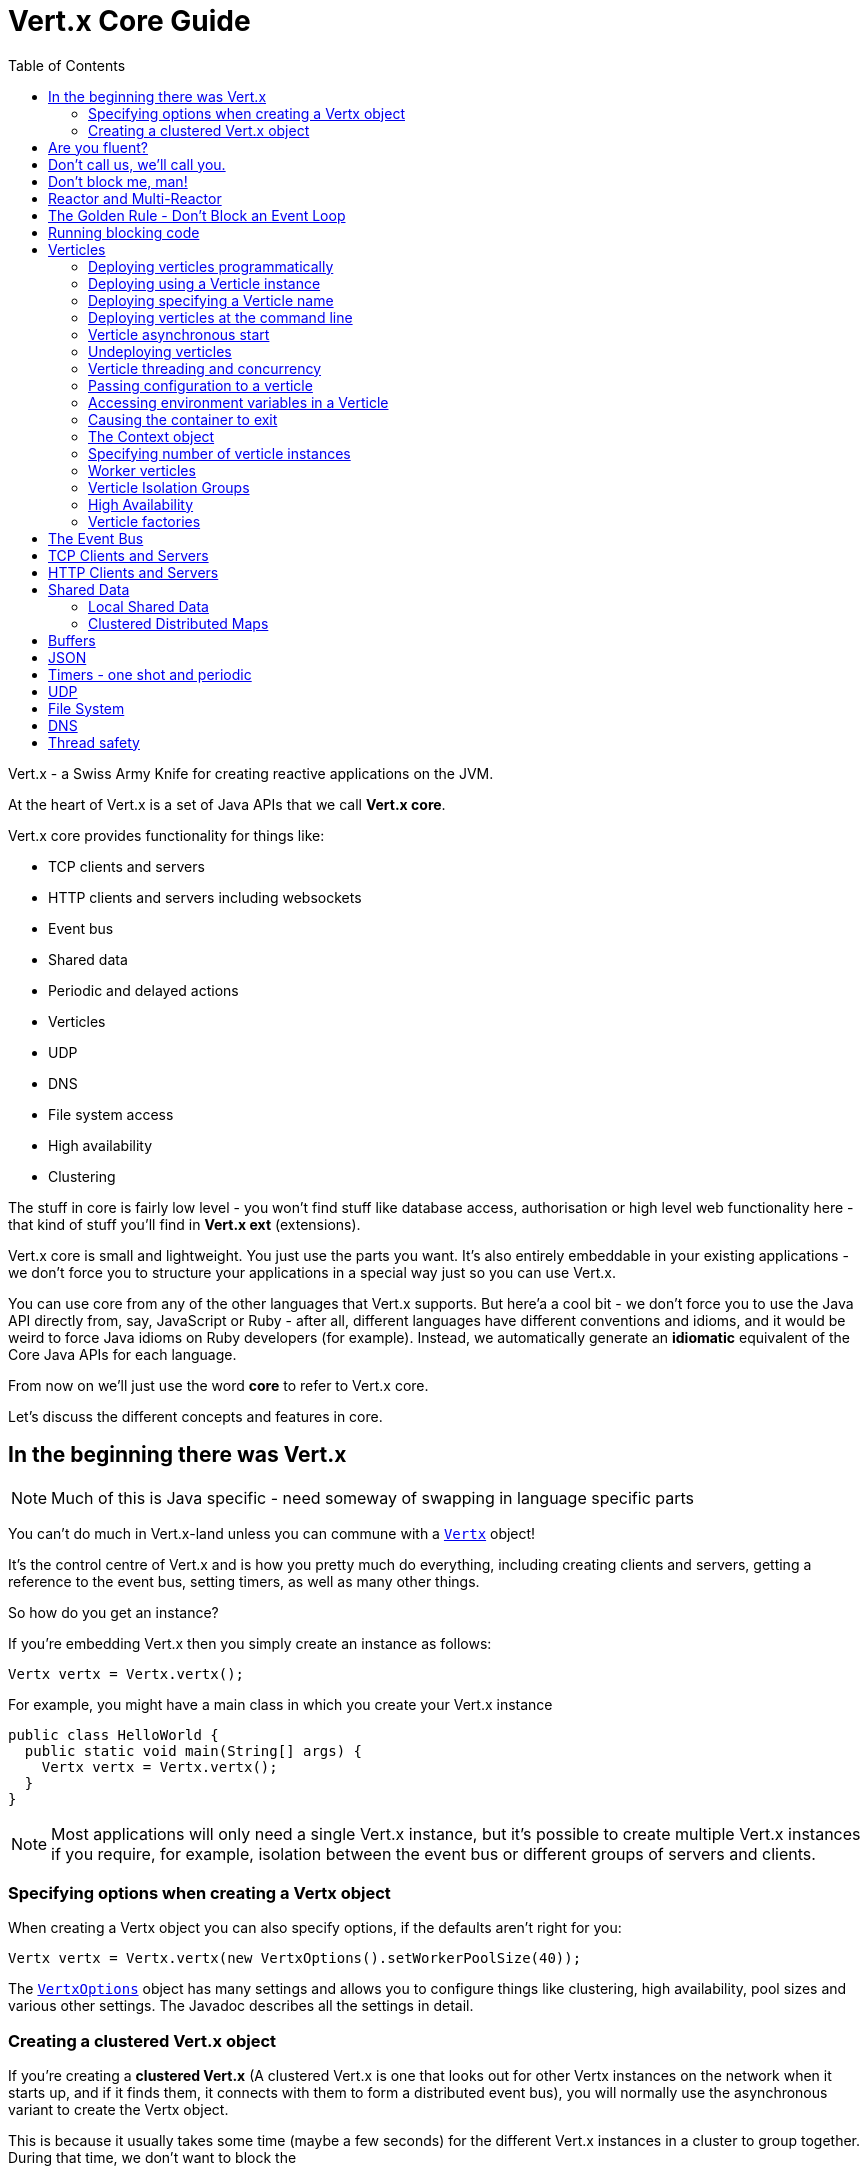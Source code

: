 = Vert.x Core Guide
:toc: right

Vert.x - a Swiss Army Knife for creating reactive applications on the JVM.

At the heart of Vert.x is a set of Java APIs that we call *Vert.x core*.

Vert.x core provides functionality for things like:


* TCP clients and servers
* HTTP clients and servers including websockets
* Event bus
* Shared data
* Periodic and delayed actions
* Verticles
* UDP
* DNS
* File system access
* High availability
* Clustering

The stuff in core is fairly low level - you won't find stuff like database access, authorisation or high level
web functionality here - that kind of stuff you'll find in *Vert.x ext* (extensions).

Vert.x core is small and lightweight. You just use the parts you want. It's also entirely embeddable in your
existing applications - we don't force you to structure your applications in a special way just so you can use
Vert.x.

You can use core from any of the other languages that Vert.x supports. But here'a a cool bit - we don't force
you to use the Java API directly from, say, JavaScript or Ruby - after all, different languages have different conventions
and idioms, and it would be weird to force Java idioms on Ruby developers (for example).
Instead, we automatically generate an *idiomatic* equivalent of the Core Java APIs for each language.

From now on we'll just use the word *core* to refer to Vert.x core.

Let's discuss the different concepts and features in core.

== In the beginning there was Vert.x

NOTE: Much of this is Java specific - need someway of swapping in language specific parts

You can't do much in Vert.x-land unless you can commune with a link:apidocs/io/vertx/core/Vertx.html[`Vertx`] object!

It's the control centre of Vert.x and is how you pretty much do everything, including creating clients and servers,
getting a reference to the event bus, setting timers, as well as many other things.

So how do you get an instance?

If you're embedding Vert.x then you simply create an instance as follows:

 Vertx vertx = Vertx.vertx();

For example, you might have a main class in which you create your Vert.x instance

----
public class HelloWorld {
  public static void main(String[] args) {
    Vertx vertx = Vertx.vertx();
  }
}
----

NOTE: Most applications will only need a single Vert.x instance, but it's possible to create multiple Vert.x instances if you
require, for example, isolation between the event bus or different groups of servers and clients.

=== Specifying options when creating a Vertx object

When creating a Vertx object you can also specify options, if the defaults aren't right for you:

 Vertx vertx = Vertx.vertx(new VertxOptions().setWorkerPoolSize(40));

The link:apidocs/io/vertx/core/VertxOptions.html[`VertxOptions`] object has many settings and allows you to configure things like clustering,
high availability, pool sizes and various other settings. The Javadoc describes all the settings in detail.

=== Creating a clustered Vert.x object

If you're creating a *clustered Vert.x* (A clustered Vert.x is one that looks out for other Vertx instances on the
network when it starts up, and if it finds them, it connects with them to form a distributed event bus), you
will normally use the asynchronous variant to create the Vertx object.

This is because it usually takes some time (maybe a few seconds) for the different Vert.x instances in a cluster to
group together. During that time, we don't want to block the

== Are you fluent?

You may have noticed that in the previous examples a *fluent* API was used. This is a common pattern throughout
Vert.x APIs, and you'll see it a lot.

It allows you to chain things together so you can write code that's a little bit less verbose. Of course, if you don't
like the fluent approach *we don't force you* to do it that way.

That's another common them in Vert.x - *we don't get pleasure from shoving things down your throat.*

== Don't call us, we'll call you.

The Vert.x APIs are largely event driven. This means that when things happen in Vert.x that you are interested in,
Vert.x will call you by sending you events.

Some example events are:

* a timer has fired
* some data has arrived on a socket,
* some data has been read from disk
* an exception has occurred
* an HTTP server has received a request

You handle events by providing *handlers* to the Vert.x APIs. For example to receive a timer event every second you
would do:

 vertx.setTimer(1000, id -> System.out.println("This will be called every second"));

Or to receive an HTTP request:

 // Respond to each http request with "Hello World"
 server.requestHandler(request -> request.response().end("Hello World"));

Some time later when Vert.x has an event to pass to your handler Vert.x will call it *asynchronously*.

This leads us to some important concepts in Vert.x:

== Don't block me, man!

With very few exceptions (*), none of the APIs in Vert.x block the calling thread.

If a result can be provided immediately, it can be returned immediately, otherwise you will usually provide a handler
to receive events some time later.

Because none of the Vert.x APIs block threads that means you can use Vert.x to handle a lot of concurrency using
just a small number of threads.

With a conventional blocking API the calling thread might block when:

* Reading data from a socket
* Writing data to disk
* Sending a message to a recipient and waiting for a reply.
* ... Many other situations

In all the above cases, when your thread is waiting for a result it can't do anything else - it's effectively useless.

This means that if you want a lot of concurrency using blocking APIs then you need a lot of threads to prevent your
application grinding to a halt.

Threads have overhead in terms of the memory they require (e.g. for their stack) and in context switching.

For the levels of concurrency required in many modern applications, a blocking approach just doesn't scale.

== Reactor and Multi-Reactor

We mentioned before that Vert.x APIs are event driven - Vert.x passes events to handlers when they are available.

In most cases (* worker verticles) Vert.x calls your handlers using a thread called an *event loop*.

As nothing in Vert.x or your application blocks, the event loop can merrily run around delivering events to different handlers in succession
as they arrive.

Because nothing blocks, an event loop can potentially deliver huge amounts of events in a short amount of time.
For example a single event loop can handle many thousands of HTTP requests very quickly.

We call this the http://en.wikipedia.org/wiki/Reactor_pattern[Reactor Pattern].

You may have heard of this before - for example Node.js implements this pattern.

In a standard reactor implementation there is a *single event loop* thread which runs around in a loop delivering all
events to all handlers as they arrive.

The trouble with a single thread is it can only run on a single core at any one time, so if you want your single threaded
reactor application (e.g. your Node.js application) to scale over your multi-core server you have to start up and
manage many different processes.

Vert.x works differently here. Instead of a single event loop, each Vertx instance maintains *several event loops*.
By default we choose the number based on the number of available cores on the machine, but this can be overridden.

This means a single Vertx process can scale across your server, unlike Node.js.

We call this pattern the *Multi-Reactor Pattern* to distinguish it from the single threaded reactor pattern.

NOTE: Even though a Vertx instance maintains multiple event loops, any particular handler will never be executed
concurrently, and in most cases (* worker verticles) will always be called using the *exact same event loop*.

== The Golden Rule - Don't Block an Event Loop

We already know that the Vert.x APIs are non blocking and won't block the event loop, but that's not much help if
you block the event loop *yourself* in a handler.

If you do that, then that event loop will not be able to do anything else while it's blocked. If you block all of the
event loops in Vertx instance then your application will grind to a complete halt!

So don't do it! *You have been warned*.

Examples of blocking include:

* +Thread.sleep()+
* Waiting on a lock
* Waiting on a mutex or monitor (e.g. synchronized section)
* Doing a long lived database operation and waiting for a result
* Doing a complex calculation that takes some significant time.

If any of the above stop the event loop from doing anything else for a *significant amount of time* then you should
go immediately to the naughty step, and await further instructions.

So... what is a *significant amount of time*?

How long is a piece of string? It really depends on your application and the amount of concurrency you require.

If you have a single event loop, and you want to handle 10000 http requests per second, then it's clear that each request
can't take more than 0.1 ms to process, so you can't block for any more time than that.

*The maths is not hard and shall be left as an exercise for the reader.*

If your application is not responsive it might be a sign that you are blocking an event loop somewhere. To help
you diagnose such issues, Vert.x will automatically log warnings if it detects an event loop hasn't returned for
some time. If you see warnings like these in your logs, then you should investigate.

 Thread vertx-eventloop-thread-3 has been blocked for 20458 ms

Vert.x will also provide stack traces to pinpoint exactly where the blocking is occurring.

If you want to turn of these warnings or change the settings, you can do that in the
link:apidocs/io/vertx/core/VertxOptions.html[`VertxOptions`] object before creating the Vertx object.

== Running blocking code

In a perfect world, there will be no war or hunger, all APIs will be written asynchronously and bunny rabbits will
skip hand-in-hand with baby lambs across sunny green meadows.

*But.. the real world is not like that. (Have you watched the news lately?)*

Fact is, many, if not most libraries, especially in the JVM ecosystem have synchronous APIs and many of the methods are
likely to block. A good example is the JDBC API - it's inherently asynchronous, and no matter how hard it tries, Vert.x
cannot sprinkle magic pixie dust on it to make it asynchronous.

We're not going to rewrite everything to be asynchronous overnight so we need to provide you a way to use "traditional"
blocking APIs safely within a Vert.x application.

As discussed before, you can't call blocking operations directly from an event loop, as that would prevent it
from doing any other useful work. So how can you do this?

It's done by calling link:apidocs/io/vertx/core/Vertx.html#executeBlocking-io.vertx.core.Handler-io.vertx.core.Handler-[`executeBlocking`] specifying both the blocking code to execute and a
result handler to be called back asynchronous when the blocking code has been executed.

----
vertx.executeBlocking(future -> {
  // Call some blocking API that takes a significant amount of time to return
  String result = someAPI.blockingMethod("hello");
  future.setResult(result);
}, res -> {
  System.out.println("The result is: " + res.result());
});
----

An alternative way to run blocking code is to use a <<worker_verticles, Worker Verticle>>

== Verticles

Vert.x can be used as a library by instantiating Vertx instances and using the core APIs to create servers, clients,
use the event bus and many other things.

This is often the best route if you're embedding Vert.x in existing
applications that already has its own threading or deployment model, or maybe you'd just prefer to handle all
that stuff yourself in your application for your own good reasons.

However, Vert.x also comes with simple *actor-like* deployment and concurrency model that you can use to structure your
application if you wish.

*This model is entirely optional and Vert.x does not force you to create your applications in this way if you don't
want to*.

NOTE: This model does not claim to be a strict actor-model implementation, but it does share similarities especially
with respect to concurrency, scaling and deployment.

To use this model, you write your code as set of *verticles*.

You can think of a verticle as a bit like an *actor* in the http://en.wikipedia.org/wiki/Actor_model[Actor Model].
A real application is probably composed of many verticle instances and they communicate with each other by sending messages
over the <<event_bus, Event Bus>>.

WARNING: Java specific

Verticles can be written in any of the languages that Vert.x supports. Here's an example in Java:

----
public class MyVerticle extends AbstractVerticle {

  public void start() {
    System.out.println("Hello World");
  }
}
----

The verticle must have a +start+ method, and can optionally have a +stop+ method. The +start+ method is called when the
verticle is deployed, and the +stop+ method is called (if it exists) when the verticle is undeployed.

=== Deploying verticles programmatically

You can deploy a verticle using one of the link:apidocs/io/vertx/core/Vertx.html#deployVerticle-io.vertx.core.Verticle-[`deployVerticle`] methods, specifying the verticle
name, or you can pass in a verticle instance.

=== Deploying using a Verticle instance

=== Deploying specifying a Verticle name

=== Deploying verticles at the command line

=== Verticle asynchronous start

=== Undeploying verticles

=== Verticle threading and concurrency

Standard verticles are assigned an event loop thread when they are created and the +start+ method is called that
event loop. When you call any other methods that takes a handler on a core API from an event loop then Vert.x
will guarantee that theose handlers, when called, will be executed on the same event loop.

This means we can guarantee that all the code in your verticle instance is always executed on the same event loop (as
long as you don't create your own threads and call it!).

This means you can write all the code in your application as single threaded and let Vert.x worrying about the threading
and scaling. No more worrying about +synchronized+, +volatile+, and you have avoid many other cases of race conditions
and deadlock so prevalent when doing hand-rolled 'traditional' multi-threaded application development.

Here's an example Java verticle showing how different handlers will be called on the same event loop:

----
public class MyVerticle extends AbstractVerticle {

  public void start() {

    // Start called on event loop here

    // Start a timer
    vertx.setTimer(1000, id -> {
      // This handler also called on same event loop

      // Send a message to another verticle
      vertx.eventBus().send("foo", "hello");
    });

    // Create an HTTP server
    vertx.createHttpServer(new HttpServerOptions().setPort(8080).requestHandler(request -> {
      // This handler also called on same event loop
    }).listen();

  }
}
----

=== Passing configuration to a verticle

You can pass configuration

=== Accessing environment variables in a Verticle

=== Causing the container to exit

=== The Context object

=== Specifying number of verticle instances

=== Worker verticles

==== Multi-threaded worker verticles

=== Verticle Isolation Groups

=== High Availability

Verticles can be deployed with High Availability (HA) enabled.

=== Verticle factories

Configuring programmatically and via classpath.

How are verticle identifiers used to find factories?

== The Event Bus

== TCP Clients and Servers

== HTTP Clients and Servers

== Shared Data

=== Local Shared Data

=== Clustered Distributed Maps

== Buffers

== JSON

== Timers - one shot and periodic

== UDP

== File System

== DNS





== Thread safety

Notes on thread safety of Vert.x objects